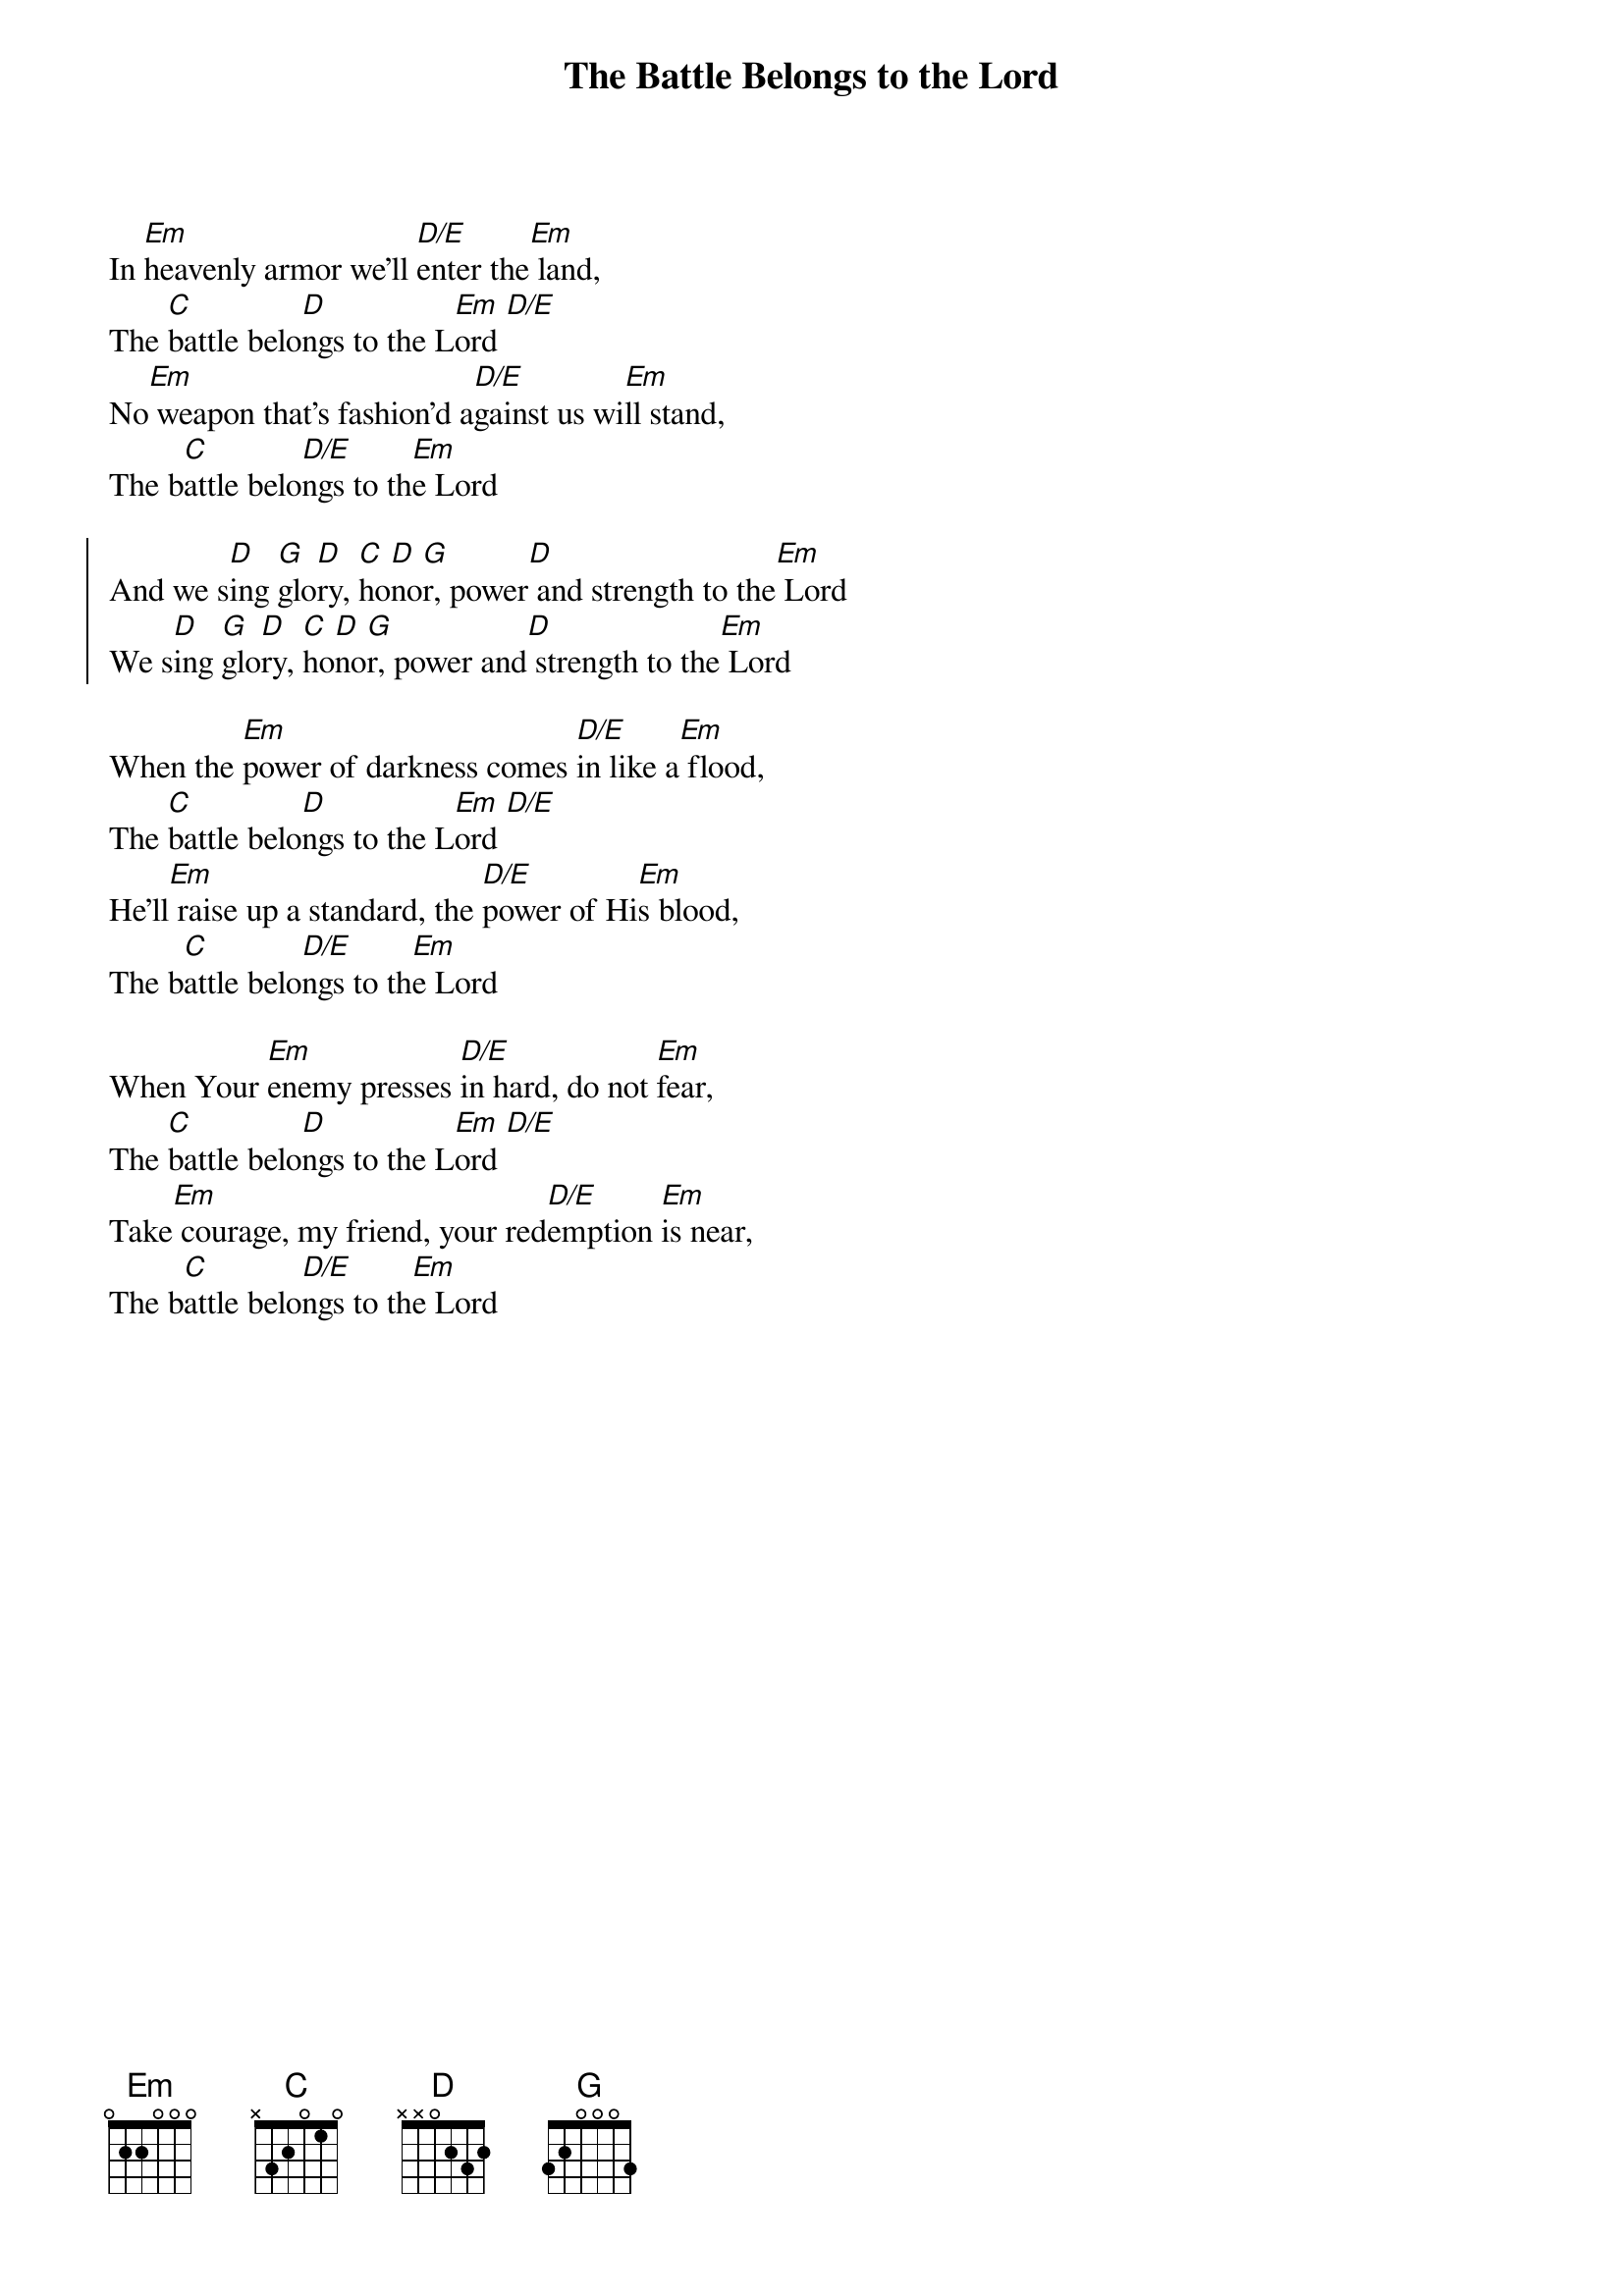 {title: The Battle Belongs to the Lord}
{artist: Jamie Owens-Collins}
{key: Em}

{start_of_verse}
In [Em]heavenly armor we’ll [D/E]enter the[Em] land,
The [C]battle belo[D]ngs to the L[Em]ord [D/E]
No[Em] weapon that’s fashion’d a[D/E]gainst us wi[Em]ll stand,
The b[C]attle belo[D/E]ngs to th[Em]e Lord
{end_of_verse}

{start_of_chorus}
And we s[D]ing [G]glo[D]ry, [C]ho[D]no[G]r, power[D] and strength to the[Em] Lord
We s[D]ing [G]glo[D]ry, [C]ho[D]no[G]r, power and[D] strength to the[Em] Lord
{end_of_chorus}

{start_of_verse}
When the [Em]power of darkness comes [D/E]in like a[Em] flood,
The [C]battle belo[D]ngs to the L[Em]ord [D/E]
He’ll[Em] raise up a standard, the [D/E]power of Hi[Em]s blood,
The b[C]attle belo[D/E]ngs to th[Em]e Lord
{end_of_verse}

{start_of_verse}
When Your [Em]enemy presses [D/E]in hard, do not [Em]fear,
The [C]battle belo[D]ngs to the L[Em]ord [D/E]
Take[Em] courage, my friend, your red[D/E]emption [Em]is near,
The b[C]attle belo[D/E]ngs to th[Em]e Lord
{end_of_verse}
